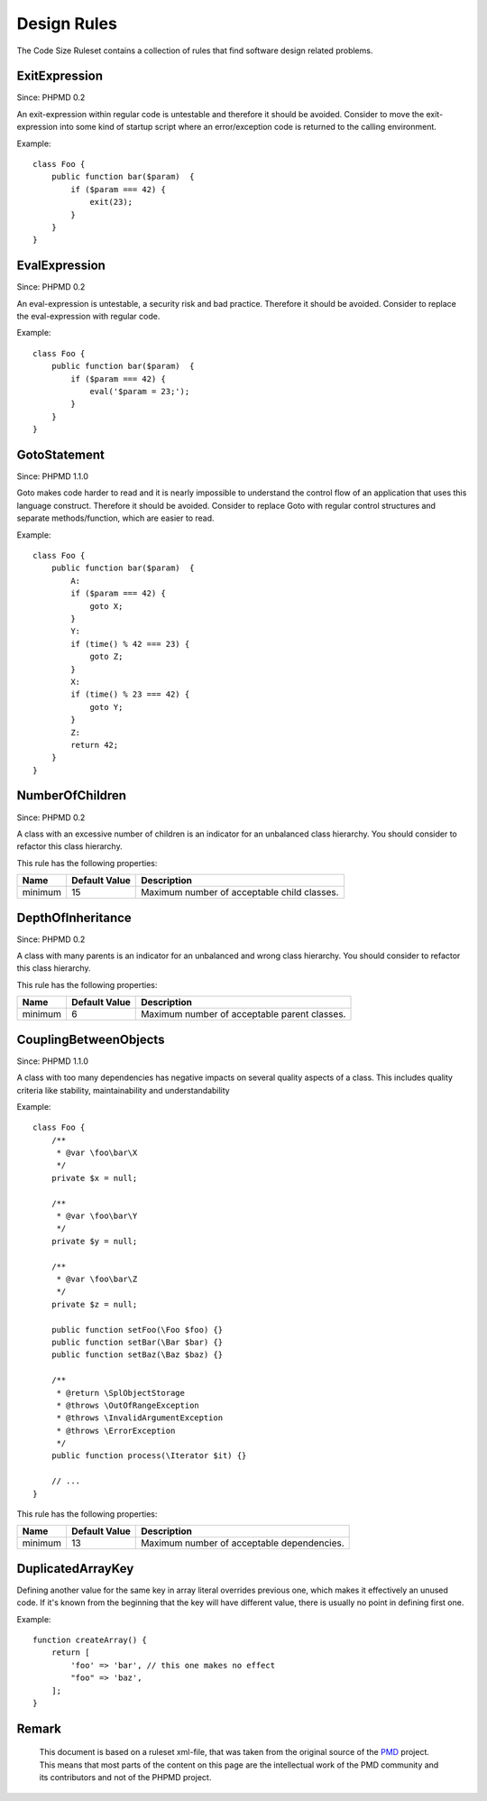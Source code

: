 ============
Design Rules
============

The Code Size Ruleset contains a collection of rules that find software design related problems.

ExitExpression
==============

Since: PHPMD 0.2

An exit-expression within regular code is untestable and therefore it should be avoided. Consider to move the exit-expression into some kind of startup script where an error/exception code is returned to the calling environment.


Example: ::

  class Foo {
      public function bar($param)  {
          if ($param === 42) {
              exit(23);
          }
      }
  }

EvalExpression
==============

Since: PHPMD 0.2

An eval-expression is untestable, a security risk and bad practice. Therefore it should be avoided. Consider to replace the eval-expression with regular code.


Example: ::

  class Foo {
      public function bar($param)  {
          if ($param === 42) {
              eval('$param = 23;');
          }
      }
  }

GotoStatement
=============

Since: PHPMD 1.1.0

Goto makes code harder to read and it is nearly impossible to understand the control flow of an application that uses this language construct. Therefore it should be avoided. Consider to replace Goto with regular control structures and separate methods/function, which are easier to read.


Example: ::

  class Foo {
      public function bar($param)  {
          A:
          if ($param === 42) {
              goto X;
          }
          Y:
          if (time() % 42 === 23) {
              goto Z;
          }
          X:
          if (time() % 23 === 42) {
              goto Y;
          }
          Z:
          return 42;
      }
  }

NumberOfChildren
================

Since: PHPMD 0.2

A class with an excessive number of children is an indicator for an unbalanced class hierarchy. You should consider to refactor this class hierarchy.



This rule has the following properties:

=================================== =============== =============================================
 Name                                Default Value   Description                                 
=================================== =============== =============================================
 minimum                             15              Maximum number of acceptable child classes. 
=================================== =============== =============================================

DepthOfInheritance
==================

Since: PHPMD 0.2

A class with many parents is an indicator for an unbalanced and wrong class hierarchy. You should consider to refactor this class hierarchy.



This rule has the following properties:

=================================== =============== ==============================================
 Name                                Default Value   Description                                  
=================================== =============== ==============================================
 minimum                             6               Maximum number of acceptable parent classes. 
=================================== =============== ==============================================

CouplingBetweenObjects
======================

Since: PHPMD 1.1.0

A class with too many dependencies has negative impacts on several quality aspects of a class. This includes quality criteria like stability, maintainability and understandability


Example: ::

  class Foo {
      /**
       * @var \foo\bar\X
       */
      private $x = null;
  
      /**
       * @var \foo\bar\Y
       */
      private $y = null;
  
      /**
       * @var \foo\bar\Z
       */
      private $z = null;
  
      public function setFoo(\Foo $foo) {}
      public function setBar(\Bar $bar) {}
      public function setBaz(\Baz $baz) {}
  
      /**
       * @return \SplObjectStorage
       * @throws \OutOfRangeException
       * @throws \InvalidArgumentException
       * @throws \ErrorException
       */
      public function process(\Iterator $it) {}
  
      // ...
  }

This rule has the following properties:

=================================== =============== ============================================
 Name                                Default Value   Description                                
=================================== =============== ============================================
 minimum                             13              Maximum number of acceptable dependencies. 
=================================== =============== ============================================

DuplicatedArrayKey
==============

Defining another value for the same key in array literal overrides previous one, which makes it effectively an unused code. If it's known from the beginning that the key will have different value, there is usually no point in defining first one.


Example: ::

  function createArray() {
      return [
          'foo' => 'bar', // this one makes no effect
          "foo" => 'baz',
      ];
  }


Remark
======

  This document is based on a ruleset xml-file, that was taken from the original source of the `PMD`__ project. This means that most parts of the content on this page are the intellectual work of the PMD community and its contributors and not of the PHPMD project.

__ http://pmd.sourceforge.net/
        